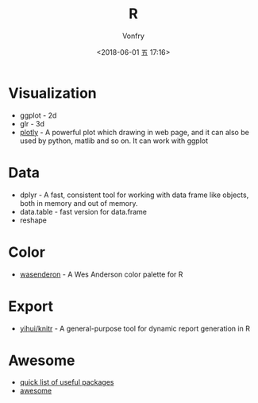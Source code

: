 #+TITLE: R
#+AUTHOR: Vonfry
#+DATE: <2018-06-01 五 17:16>

* Visualization
  - ggplot - 2d
  - glr - 3d
  - [[https://plot.ly/][plotly]] - A powerful plot which drawing in web page, and it can also be used by python, matlib and so on. It can work with ggplot

* Data
  - dplyr - A fast, consistent tool for working with data frame like objects, both in memory and out of memory.
  - data.table - fast version for data.frame
  - reshape

* Color
  - [[https://github.com/karthik/wesanderson][wasenderon]] - A Wes Anderson color palette for R

* Export
  - [[https://github.com/yihui/knitr][yihui/knitr]] - A general-purpose tool for dynamic report generation in R

* Awesome
  - [[https://support.rstudio.com/hc/en-us/articles/201057987-Quick-list-of-useful-R-packages][quick list of useful packages]]
  - [[https://github.com/qinwf/awesome-R][awesome]]
